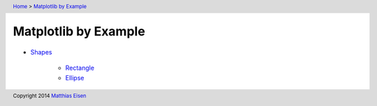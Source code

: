 .. header:: `Home </>`_ > `Matplotlib by Example </matplotlib/>`_

Matplotlib by Example
~~~~~~~~~~~~~~~~~~~~~

- `Shapes </matplotlib/shapes/>`_

    - `Rectangle </matplotlib/shapes/rectangle/>`_
    - `Ellipse </matplotlib/shapes/ellipse/>`_

.. footer:: Copyright 2014 `Matthias Eisen </>`__
